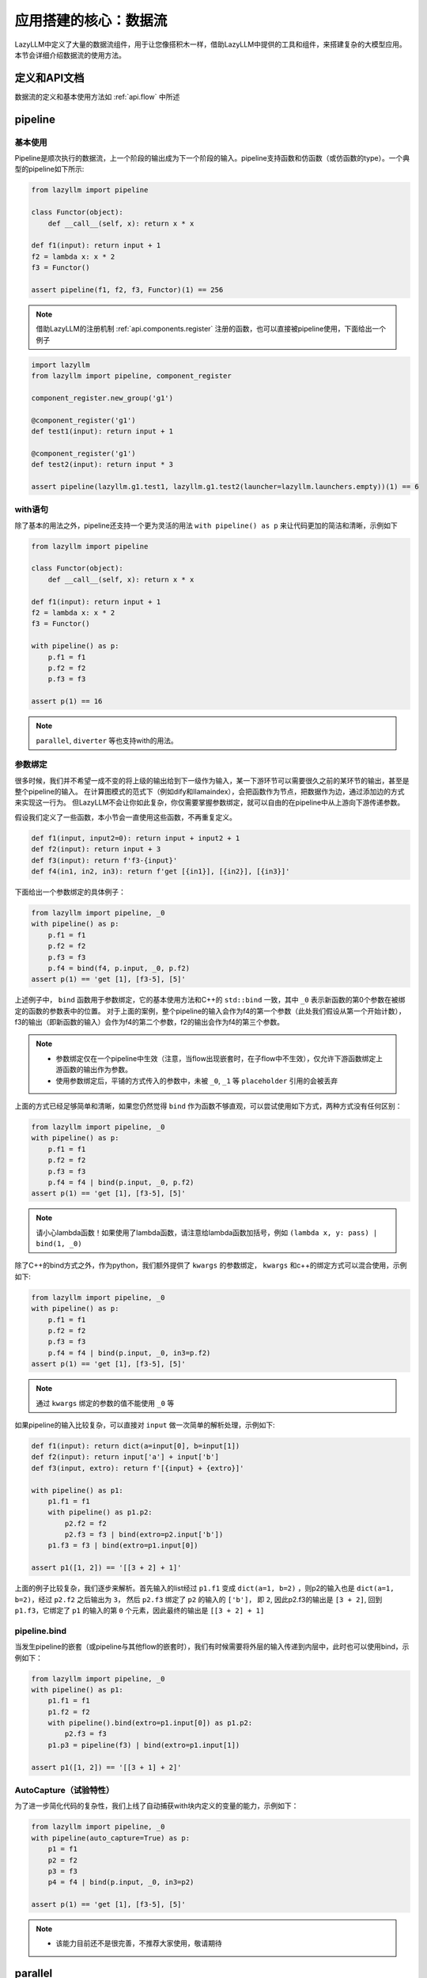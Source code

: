 应用搭建的核心：数据流
-----------------

LazyLLM中定义了大量的数据流组件，用于让您像搭积木一样，借助LazyLLM中提供的工具和组件，来搭建复杂的大模型应用。本节会详细介绍数据流的使用方法。

定义和API文档
============
数据流的定义和基本使用方法如 :ref:`api.flow` 中所述

pipeline
============

基本使用
^^^^^^^^

Pipeline是顺次执行的数据流，上一个阶段的输出成为下一个阶段的输入。pipeline支持函数和仿函数（或仿函数的type）。一个典型的pipeline如下所示:

.. code-block:: python

    from lazyllm import pipeline

    class Functor(object):
        def __call__(self, x): return x * x

    def f1(input): return input + 1
    f2 = lambda x: x * 2
    f3 = Functor()

    assert pipeline(f1, f2, f3, Functor)(1) == 256


.. note::
    借助LazyLLM的注册机制 :ref:`api.components.register` 注册的函数，也可以直接被pipeline使用，下面给出一个例子


.. code-block:: python

    import lazyllm
    from lazyllm import pipeline, component_register

    component_register.new_group('g1')

    @component_register('g1')
    def test1(input): return input + 1

    @component_register('g1')
    def test2(input): return input * 3

    assert pipeline(lazyllm.g1.test1, lazyllm.g1.test2(launcher=lazyllm.launchers.empty))(1) == 6


with语句
^^^^^^^^

除了基本的用法之外，pipeline还支持一个更为灵活的用法 ``with pipeline() as p`` 来让代码更加的简洁和清晰，示例如下

.. code-block:: python

    from lazyllm import pipeline

    class Functor(object):
        def __call__(self, x): return x * x

    def f1(input): return input + 1
    f2 = lambda x: x * 2
    f3 = Functor()

    with pipeline() as p:
        p.f1 = f1
        p.f2 = f2
        p.f3 = f3

    assert p(1) == 16

.. note::
    ``parallel``, ``diverter`` 等也支持with的用法。

参数绑定
^^^^^^^^

很多时候，我们并不希望一成不变的将上级的输出给到下一级作为输入，某一下游环节可以需要很久之前的某环节的输出，甚至是整个pipeline的输入。
在计算图模式的范式下（例如dify和llamaindex），会把函数作为节点，把数据作为边，通过添加边的方式来实现这一行为。
但LazyLLM不会让你如此复杂，你仅需要掌握参数绑定，就可以自由的在pipeline中从上游向下游传递参数。

假设我们定义了一些函数，本小节会一直使用这些函数，不再重复定义。

.. code-block:: python

    def f1(input, input2=0): return input + input2 + 1
    def f2(input): return input + 3
    def f3(input): return f'f3-{input}'
    def f4(in1, in2, in3): return f'get [{in1}], [{in2}], [{in3}]'

下面给出一个参数绑定的具体例子：

.. code-block:: python

    from lazyllm import pipeline, _0
    with pipeline() as p:
        p.f1 = f1
        p.f2 = f2
        p.f3 = f3
        p.f4 = bind(f4, p.input, _0, p.f2)
    assert p(1) == 'get [1], [f3-5], [5]'

上述例子中， ``bind`` 函数用于参数绑定，它的基本使用方法和C++的 ``std::bind`` 一致，其中 ``_0`` 表示新函数的第0个参数在被绑定的函数的参数表中的位置。
对于上面的案例，整个pipeline的输入会作为f4的第一个参数（此处我们假设从第一个开始计数），f3的输出（即新函数的输入）会作为f4的第二个参数，f2的输出会作为f4的第三个参数。

.. note::

    - 参数绑定仅在一个pipeline中生效（注意，当flow出现嵌套时，在子flow中不生效），仅允许下游函数绑定上游函数的输出作为参数。
    - 使用参数绑定后，平铺的方式传入的参数中，未被 ``_0``, ``_1`` 等 ``placeholder`` 引用的会被丢弃

上面的方式已经足够简单和清晰，如果您仍然觉得 ``bind`` 作为函数不够直观，可以尝试使用如下方式，两种方式没有任何区别：

.. code-block:: python

    from lazyllm import pipeline, _0
    with pipeline() as p:
        p.f1 = f1
        p.f2 = f2
        p.f3 = f3
        p.f4 = f4 | bind(p.input, _0, p.f2)
    assert p(1) == 'get [1], [f3-5], [5]'

.. note::

    请小心lambda函数！如果使用了lambda函数，请注意给lambda函数加括号，例如 ``(lambda x, y: pass) | bind(1, _0)``

除了C++的bind方式之外，作为python，我们额外提供了 ``kwargs`` 的参数绑定， ``kwargs`` 和c++的绑定方式可以混合使用，示例如下:

.. code-block:: python

    from lazyllm import pipeline, _0
    with pipeline() as p:
        p.f1 = f1
        p.f2 = f2
        p.f3 = f3
        p.f4 = f4 | bind(p.input, _0, in3=p.f2)
    assert p(1) == 'get [1], [f3-5], [5]'

.. note::

    通过 ``kwargs`` 绑定的参数的值不能使用 ``_0`` 等

如果pipeline的输入比较复杂，可以直接对 ``input`` 做一次简单的解析处理，示例如下:

.. code-block:: python

    def f1(input): return dict(a=input[0], b=input[1])
    def f2(input): return input['a'] + input['b']
    def f3(input, extro): return f'[{input} + {extro}]'

    with pipeline() as p1:
        p1.f1 = f1
        with pipeline() as p1.p2:
            p2.f2 = f2
            p2.f3 = f3 | bind(extro=p2.input['b'])
        p1.f3 = f3 | bind(extro=p1.input[0])
    
    assert p1([1, 2]) == '[[3 + 2] + 1]'

上面的例子比较复杂，我们逐步来解析。首先输入的list经过 ``p1.f1`` 变成 ``dict(a=1, b=2)`` ，则p2的输入也是 ``dict(a=1, b=2)``，经过 ``p2.f2`` 之后输出为 ``3``，
然后 ``p2.f3`` 绑定了 ``p2`` 的输入的 ``['b']``， 即 ``2``, 因此p2.f3的输出是 ``[3 + 2]``, 回到 ``p1.f3``，它绑定了 ``p1`` 的输入的第 ``0`` 个元素，因此最终的输出是 ``[[3 + 2] + 1]``

pipeline.bind
^^^^^^^^^^^^^^^^
当发生pipeline的嵌套（或pipeline与其他flow的嵌套时），我们有时候需要将外层的输入传递到内层中，此时也可以使用bind，示例如下：

.. code-block:: python

    from lazyllm import pipeline, _0
    with pipeline() as p1:
        p1.f1 = f1
        p1.f2 = f2
        with pipeline().bind(extro=p1.input[0]) as p1.p2:
            p2.f3 = f3
        p1.p3 = pipeline(f3) | bind(extro=p1.input[1])

    assert p1([1, 2]) == '[[3 + 1] + 2]'

AutoCapture（试验特性）
^^^^^^^^^^^^^^^^^^^^^
为了进一步简化代码的复杂性，我们上线了自动捕获with块内定义的变量的能力，示例如下：

.. code-block:: python

    from lazyllm import pipeline, _0
    with pipeline(auto_capture=True) as p:
        p1 = f1
        p2 = f2
        p3 = f3
        p4 = f4 | bind(p.input, _0, in3=p2)

    assert p(1) == 'get [1], [f3-5], [5]'

.. note::
    - 该能力目前还不是很完善，不推荐大家使用，敬请期待

parallel
============

parallel的所有组件共享输入，并将结果合并输出。 ``parallel`` 的定义方法和 ``pipeline`` 类似，也可以直接在定义 ``parallel`` 时初始化其元素，或在with块中初始化其元素。

.. note::
    
    因 ``parallel`` 所有的模块共享输入，因此 ``parallel`` 的输入不支持被参数绑定。

结果后处理
^^^^^^^^^

为了进一步简化流程的复杂性，不引入过多的匿名函数，parallel的结果可以做一个简单的后处理（目前仅支持 ``sum`` 或 ``asdict``），然后传给下一级。下面给出一个例子:

.. code-block:: python

    from lazyllm import parallel

    def f1(input): return input

    with parallel() as p:
        p.f1 = f1
        p.f2 = f1
    assert p(1) == (1, 1)

    with parallel().asdict as p:
        p.f1 = f1
        p.f2 = f1
    assert p(1) == dict(f1=1, f2=1)

    with parallel().sum as p:
        p.f1 = f1
        p.f2 = f1
    assert p(1) == 2

.. note::
    
    如果使用 ``asdict``, 需要为 ``parallel`` 中的元素取名字，返回的 ``dict`` 的 ``key`` 即为元素的名字。

顺序执行
^^^^^^^^^

``parallel`` 默认是多线程并行执行的，在一些特殊情况下，可以根据需求改成顺序执行。下面给出一个例子：

.. code-block:: python

    from lazyllm import parallel

    def f1(input): return input

    with parallel.sequential() as p:
        p.f1 = f1
        p.f2 = f1
    assert p(1) == (1, 1)

.. note::

    ``diverter`` 也可以通过 ``.sequential`` 来实现顺序执行

小结
============

本篇着重讲解了 ``pipeline`` 和 ``parallel``，相信您对如何利用LazyLLM的flow搭建复杂的应用已经有了初步的认识，其他的数据流组件不做过多赘述，您可以参考 :ref:`api.flow` 来获取他们的使用方式。
